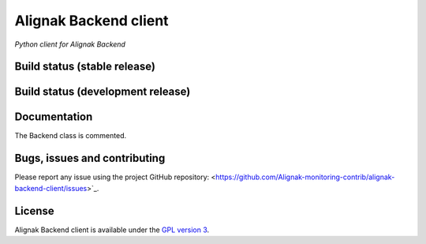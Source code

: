 Alignak Backend client
======================

*Python client for Alignak Backend*

Build status (stable release)
----------------------------------------

.. image:: https://travis-ci.org/Alignak-monitoring-contrib/alignak-backend-client.svg?branch=master
    :target: https://travis-ci.org/Alignak-monitoring-contrib/alignak-backend-client

.. image:: https://coveralls.io/repos/Alignak-monitoring-contrib/alignak-backend-client/badge.svg?branch=master&service=github
  :target: https://coveralls.io/github/Alignak-monitoring-contrib/alignak-backend-client?branch=master

.. image:: https://readthedocs.org/projects/alignak-backend-client/badge/?version=latest
  :target: http://alignak-backend-client.readthedocs.org/en/latest/?badge=latest
  :alt: Documentation Status


Build status (development release)
----------------------------------------

.. image:: https://travis-ci.org/Alignak-monitoring-contrib/alignak-backend-client.svg?branch=develop
    :target: https://travis-ci.org/Alignak-monitoring-contrib/alignak-backend-client

.. image:: https://coveralls.io/repos/Alignak-monitoring-contrib/alignak-backend-client/badge.svg?branch=develop&service=github
  :target: https://coveralls.io/github/Alignak-monitoring-contrib/alignak-backend-client?branch=develop

.. image:: https://readthedocs.org/projects/alignak-backend-client/badge/?version=develop
  :target: http://alignak-backend-client.readthedocs.org/en/develop/?badge=develop
  :alt: Documentation Status


Documentation
----------------------------------------

The Backend class is commented.


Bugs, issues and contributing
----------------------------------------

Please report any issue using the project GitHub repository: <https://github.com/Alignak-monitoring-contrib/alignak-backend-client/issues>`_.


License
----------------------------------------

Alignak Backend client is available under the `GPL version 3 <http://opensource.org/licenses/GPL-3.0>`_.

